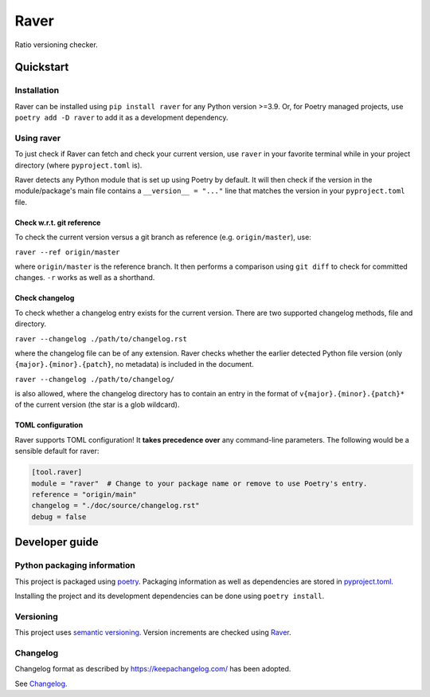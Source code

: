 #####
Raver
#####

Ratio versioning checker.

**********
Quickstart
**********


Installation
============

Raver can be installed using ``pip install raver`` for any Python version >=3.9. Or, for
Poetry managed projects, use ``poetry add -D raver`` to add it as a development
dependency.


Using raver
===========

To just check if Raver can fetch and check your current version, use ``raver`` in your
favorite terminal while in your project directory (where ``pyproject.toml`` is).

Raver detects any Python module that is set up using Poetry by default. It will then
check if the version in the module/package's main file contains a ``__version__ = "..."``
line that matches the version in your ``pyproject.toml`` file.


Check w.r.t. git reference
--------------------------

To check the current version versus a git branch as reference (e.g. ``origin/master``),
use:

``raver --ref origin/master``

where ``origin/master`` is the reference branch. It then performs a comparison using
``git diff`` to check for committed changes. ``-r`` works as well as a shorthand.


Check changelog
---------------

To check whether a changelog entry exists for the current version. There are two
supported changelog methods, file and directory.

``raver --changelog ./path/to/changelog.rst``

where the changelog file can be of any extension. Raver checks whether the earlier
detected Python file version (only ``{major}.{minor}.{patch}``, no metadata) is included
in the document.

``raver --changelog ./path/to/changelog/``

is also allowed, where the changelog directory has to contain an entry in the format of
``v{major}.{minor}.{patch}*`` of the current version (the star is a glob wildcard).


TOML configuration
------------------

Raver supports TOML configuration! It **takes precedence over** any command-line
parameters. The following would be a sensible default for raver:

.. code-block:: toml

   [tool.raver]
   module = "raver"  # Change to your package name or remove to use Poetry's entry.
   reference = "origin/main"
   changelog = "./doc/source/changelog.rst"
   debug = false


***************
Developer guide
***************


Python packaging information
============================

This project is packaged using `poetry <https://python-poetry.org/>`_. Packaging
information as well as dependencies are stored in `pyproject.toml <./pyproject.toml>`_.

Installing the project and its development dependencies can be done using ``poetry install``.


Versioning
==========

This project uses `semantic versioning <https://semver.org>`_. Version increments are
checked using `Raver <https://gitlab.com/ratio-case/raver>`_.


Changelog
=========

Changelog format as described by https://keepachangelog.com/ has been adopted.

See `Changelog <./docs/source/changelog.rst>`_.
